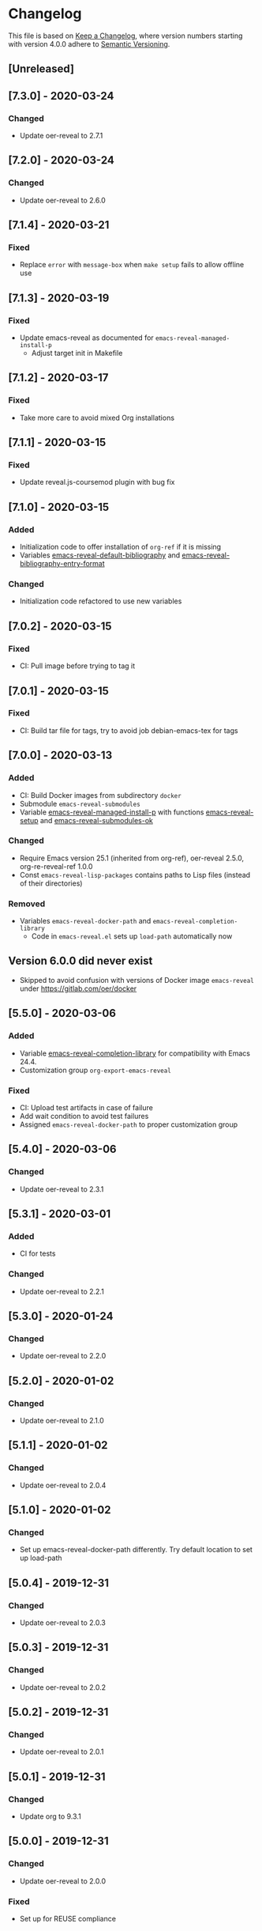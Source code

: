 # Local IspellDict: en
# SPDX-License-Identifier: GPL-3.0-or-later
# SPDX-FileCopyrightText: 2020 Jens Lechtenbörger

* Changelog
This file is based on
[[https://keepachangelog.com/en/1.0.0/][Keep a Changelog]],
where version numbers starting with version 4.0.0 adhere to
[[https://semver.org/spec/v2.0.0.html][Semantic Versioning]].

** [Unreleased]

** [7.3.0] - 2020-03-24
*** Changed
    - Update oer-reveal to 2.7.1

** [7.2.0] - 2020-03-24
*** Changed
    - Update oer-reveal to 2.6.0

** [7.1.4] - 2020-03-21
*** Fixed
    - Replace ~error~ with ~message-box~ when ~make setup~ fails to
      allow offline use

** [7.1.3] - 2020-03-19
*** Fixed
    - Update emacs-reveal as documented for ~emacs-reveal-managed-install-p~
      - Adjust target init in Makefile

** [7.1.2] - 2020-03-17
*** Fixed
    - Take more care to avoid mixed Org installations

** [7.1.1] - 2020-03-15
*** Fixed
    - Update reveal.js-coursemod plugin with bug fix

** [7.1.0] - 2020-03-15
*** Added
    - Initialization code to offer installation of ~org-ref~ if it is missing
    - Variables [[file:emacs-reveal.el::(defcustom emacs-reveal-default-bibliography][emacs-reveal-default-bibliography]]
      and [[file:emacs-reveal.el::(defcustom emacs-reveal-bibliography-entry-format][emacs-reveal-bibliography-entry-format]]
*** Changed
    - Initialization code refactored to use new variables

** [7.0.2] - 2020-03-15
*** Fixed
    - CI: Pull image before trying to tag it

** [7.0.1] - 2020-03-15
*** Fixed
    - CI: Build tar file for tags, try to avoid job
      debian-emacs-tex for tags

** [7.0.0] - 2020-03-13
*** Added
    - CI: Build Docker images from subdirectory ~docker~
    - Submodule ~emacs-reveal-submodules~
    - Variable [[file:emacs-reveal.el::(defcustom emacs-reveal-managed-install-p][emacs-reveal-managed-install-p]]
      with functions [[file:emacs-reveal.el::(defun emacs-reveal-setup][emacs-reveal-setup]]
      and [[file:emacs-reveal.el::(defun emacs-reveal-submodules-ok][emacs-reveal-submodules-ok]]
*** Changed
    - Require Emacs version 25.1 (inherited from org-ref),
      oer-reveal 2.5.0, org-re-reveal-ref 1.0.0
    - Const ~emacs-reveal-lisp-packages~ contains paths to Lisp files
      (instead of their directories)
*** Removed
    - Variables ~emacs-reveal-docker-path~ and
      ~emacs-reveal-completion-library~
      - Code in ~emacs-reveal.el~ sets up ~load-path~ automatically now

** Version 6.0.0 did never exist
   - Skipped to avoid confusion with versions of Docker image
     ~emacs-reveal~ under https://gitlab.com/oer/docker

** [5.5.0] - 2020-03-06
*** Added
    - Variable [[file:emacs-reveal.el::(defcustom emacs-reveal-completion-library][emacs-reveal-completion-library]]
      for compatibility with Emacs 24.4.
    - Customization group ~org-export-emacs-reveal~
*** Fixed
    - CI: Upload test artifacts in case of failure
    - Add wait condition to avoid test failures
    - Assigned ~emacs-reveal-docker-path~ to proper customization group

** [5.4.0] - 2020-03-06
*** Changed
    - Update oer-reveal to 2.3.1

** [5.3.1] - 2020-03-01
*** Added
    - CI for tests
*** Changed
    - Update oer-reveal to 2.2.1

** [5.3.0] - 2020-01-24
*** Changed
    - Update oer-reveal to 2.2.0

** [5.2.0] - 2020-01-02
*** Changed
    - Update oer-reveal to 2.1.0

** [5.1.1] - 2020-01-02
*** Changed
    - Update oer-reveal to 2.0.4

** [5.1.0] - 2020-01-02
*** Changed
    - Set up emacs-reveal-docker-path differently.  Try default
      location to set up load-path

** [5.0.4] - 2019-12-31
*** Changed
    - Update oer-reveal to 2.0.3

** [5.0.3] - 2019-12-31
*** Changed
    - Update oer-reveal to 2.0.2

** [5.0.2] - 2019-12-31
*** Changed
    - Update oer-reveal to 2.0.1

** [5.0.1] - 2019-12-31
*** Changed
    - Update org to 9.3.1

** [5.0.0] - 2019-12-31
*** Changed
    - Update oer-reveal to 2.0.0
*** Fixed
    - Set up for REUSE compliance

** [4.4.0] - 2019-12-21
*** Changed
    - Update oer-reveal to 1.15.0

** [4.3.0] - 2019-12-20
*** Added
    - Submodules for Lisp packages org-re-reveal, org-re-reveal-ref,
      oer-reveal, org-mode
      - Removes the need to wait for creation of packages on MELPA
    - Variable emacs-reveal-docker-path
*** Changed
    - Update oer-reveal to 1.14.0

** [4.2.0] - 2019-10-24
*** Added
    - Function [[file:install.el::defun update][update]]

** [4.1.0] - 2019-09-07
*** Changed
    - Require oer-reveal 1.4.0, which defines an export backend
    - Do not call oer-reveal-setup-plugins any longer

** [4.0.0] - 2019-08-21
*** Added
    - Finish paper https://doi.org/10.21105/jose.00050
*** Changed
    - Require oer-reveal 1.0.0

# Remember
# - Change types: Added, Changed, Deprecated, Removed, Fixed, Security
# - Versions: Major.Minor.Patch
#   - Major for incompatible changes
#   - Minor for backwards compatible changes
#   - Patch for backwards compatible bug fixes
# - Might use Ma.Mi.P-alpha < Ma.Mi.P-alpha.1 < Ma.Mi.P-beta
